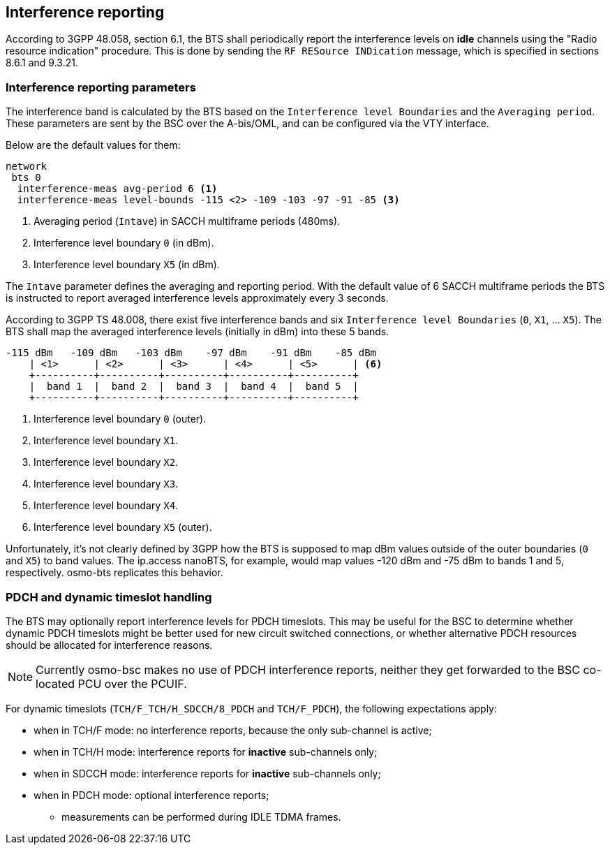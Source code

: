 == Interference reporting

According to 3GPP 48.058, section 6.1, the BTS shall periodically report the
interference levels on *idle* channels using the "Radio resource indication"
procedure.  This is done by sending the `RF RESource INDication` message,
which is specified in sections 8.6.1 and 9.3.21.

// TODO: BSC -> MSC reporting (3GPP TS 48.008, section 3.1.3)

=== Interference reporting parameters

The interference band is calculated by the BTS based on the `Interference level
Boundaries` and the `Averaging period`.  These parameters are sent by the BSC
over the A-bis/OML, and can be configured via the VTY interface.

Below are the default values for them:

----
network
 bts 0
  interference-meas avg-period 6 <1>
  interference-meas level-bounds -115 <2> -109 -103 -97 -91 -85 <3>
----
<1> Averaging period (`Intave`) in SACCH multiframe periods (480ms).
<2> Interference level boundary `0` (in dBm).
<3> Interference level boundary `X5` (in dBm).

The `Intave` parameter defines the averaging and reporting period.  With the
default value of 6 SACCH multiframe periods the BTS is instructed to report
averaged interference levels approximately every 3 seconds.

According to 3GPP TS 48.008, there exist five interference bands and six
`Interference level Boundaries` (`0`, `X1`, ... `X5`).  The BTS shall map the
averaged interference levels (initially in dBm) into these 5 bands.

----
-115 dBm   -109 dBm   -103 dBm    -97 dBm    -91 dBm    -85 dBm
    | <1>      | <2>      | <3>      | <4>      | <5>      | <6>
    +----------+----------+----------+----------+----------+
    |  band 1  |  band 2  |  band 3  |  band 4  |  band 5  |
    +----------+----------+----------+----------+----------+
----
<1> Interference level boundary `0` (outer).
<2> Interference level boundary `X1`.
<3> Interference level boundary `X2`.
<4> Interference level boundary `X3`.
<5> Interference level boundary `X4`.
<6> Interference level boundary `X5` (outer).

Unfortunately, it's not clearly defined by 3GPP how the BTS is supposed to map
dBm values outside of the outer boundaries (`0` and `X5`) to band values.  The
ip.access nanoBTS, for example, would map values -120 dBm and -75 dBm to bands
1 and 5, respectively.  osmo-bts replicates this behavior.

=== PDCH and dynamic timeslot handling

The BTS may optionally report interference levels for PDCH timeslots.  This
may be useful for the BSC to determine whether dynamic PDCH timeslots might
be better used for new circuit switched connections, or whether alternative
PDCH resources should be allocated for interference reasons.

NOTE: Currently osmo-bsc makes no use of PDCH interference reports, neither
they get forwarded to the BSC co-located PCU over the PCUIF.

For dynamic timeslots (`TCH/F_TCH/H_SDCCH/8_PDCH` and `TCH/F_PDCH`), the
following expectations apply:

* when in TCH/F mode: no interference reports, because the only sub-channel is active;
* when in TCH/H mode: interference reports for *inactive* sub-channels only;
* when in SDCCH mode: interference reports for *inactive* sub-channels only;
* when in PDCH mode: optional interference reports;
** measurements can be performed during IDLE TDMA frames.
